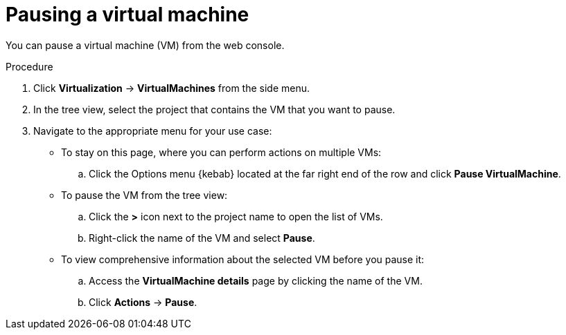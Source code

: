 // Module included in the following assemblies:
//
// * virt/virtual_machines/virt-controlling-vm-states.adoc

:_mod-docs-content-type: PROCEDURE
[id="virt-pausing-vm-web_{context}"]
= Pausing a virtual machine

You can pause a virtual machine (VM) from the web console.

.Procedure

. Click *Virtualization* -> *VirtualMachines* from the side menu.

. In the tree view, select the project that contains the VM that you want to pause.

. Navigate to the appropriate menu for your use case:

* To stay on this page, where you can perform actions on multiple VMs:

.. Click the Options menu {kebab} located at the far right end of the row and click *Pause VirtualMachine*.

* To pause the VM from the tree view:

.. Click the *>* icon next to the project name to open the list of VMs.

.. Right-click the name of the VM and select *Pause*.

* To view comprehensive information about the selected VM before you pause it:

.. Access the *VirtualMachine details* page by clicking the name of the VM.

.. Click *Actions* -> *Pause*.
